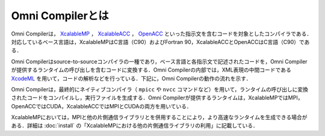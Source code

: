 =========================
Omni Compilerとは
=========================
Omni Compilerは， `XcalableMP <http://xcalablemp.org>`_ ， `XcalableACC <http://xcalablemp.org/XACC.html>`_ ， `OpenACC <http://www.openacc.org>`_ といった指示文を含むコードを対象としたコンパイラである．対応しているベース言語は，XcalableMPはC言語（C90）およびFortran 90，XcalableACCとOpenACCはC言語（C90）である．

Omni Compilerはsource-to-sourceコンパイラの一種であり，ベース言語と各指示文で記述されたコードを，Omni Compilerが提供するランタイムの呼び出しを含むコードに変換する．Omni Compilerの内部では，XML表現の中間コードである `XcodeML <http://omni-compiler.org/xcodeml.html>`_ を用いて，コードの解析などを行っている．下記に，Omni Compilerの動作の流れを示す．

.. image:: ../img/flow.png

Omni Compilerは，最終的にネイティブコンパイラ（ ``mpicc`` や ``nvcc`` コマンドなど）を用いて，ランタイムの呼び出しに変換されたコードをコンパイルし，実行ファイルを生成する．Omni Compilerが提供するランタイムは，XcalableMPではMPI，OpenACCではCUDA，XcalableACCではMPIとCUDAの両方を用いている．

XcalableMPにおいては，MPIと他の片側通信ライブラリとを併用することにより，より高速なランタイムを生成できる場合がある．詳細は :doc:`install` の「XcalableMPにおける他の片側通信ライブラリの利用」に記載している．
